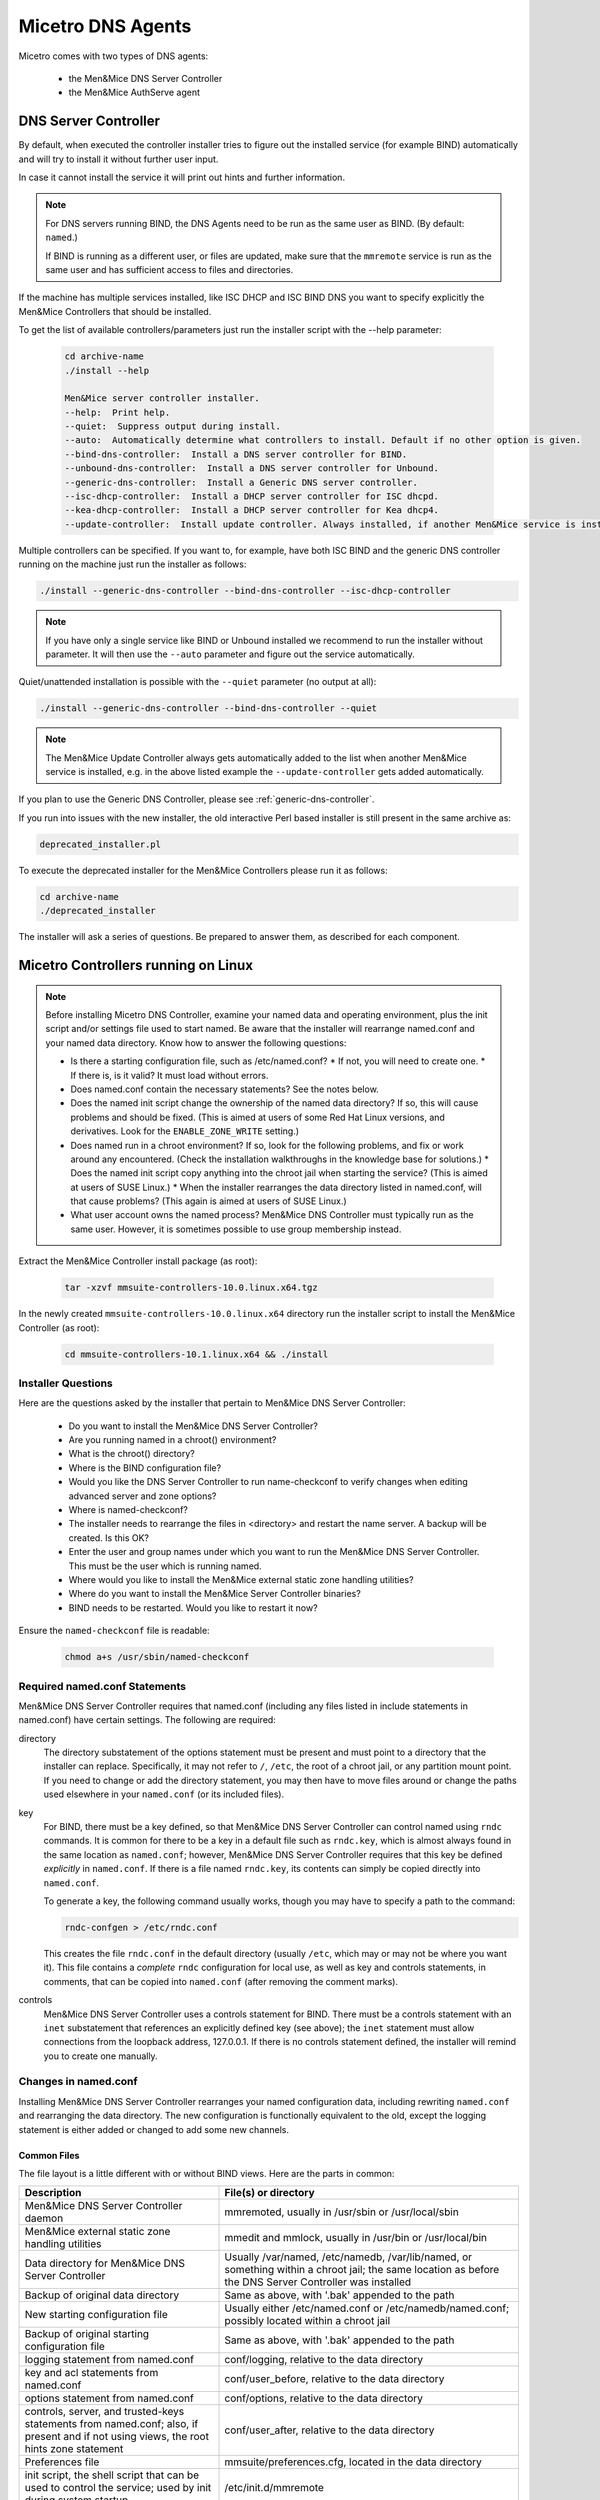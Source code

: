 .. meta::
   :description: Installing the Men&Mice DNS Agent for Micetro by Men&Mice
   :keywords: DNS, DNS Agent, Micetro, BIND, Unbound, AuthServe

.. _install-dns-controllers:

Micetro DNS Agents
==================

Micetro comes with two types of DNS agents: 

   * the Men&Mice DNS Server Controller
   * the Men&Mice AuthServe agent

DNS Server Controller
---------------------

By default, when executed the controller installer tries to figure out the installed service (for example BIND) automatically and will try to install it without further user input.

In case it cannot install the service it will print out hints and further information.

.. note::
  For DNS servers running BIND, the DNS Agents need to be run as the same user as BIND. (By default: ``named``.)

  If BIND is running as a different user, or files are updated, make sure that the ``mmremote`` service is run as the same user and has sufficient access to files and directories.

If the machine has multiple services installed, like ISC DHCP and ISC BIND DNS you want to specify explicitly the Men&Mice Controllers that should be installed.

To get the list of available controllers/parameters just run the installer script with the --help parameter:

  .. code-block:: bash

    cd archive-name
    ./install --help

    Men&Mice server controller installer.
    --help:  Print help.
    --quiet:  Suppress output during install.
    --auto:  Automatically determine what controllers to install. Default if no other option is given.
    --bind-dns-controller:  Install a DNS server controller for BIND.
    --unbound-dns-controller:  Install a DNS server controller for Unbound.
    --generic-dns-controller:  Install a Generic DNS server controller.
    --isc-dhcp-controller:  Install a DHCP server controller for ISC dhcpd.
    --kea-dhcp-controller:  Install a DHCP server controller for Kea dhcp4.
    --update-controller:  Install update controller. Always installed, if another Men&Mice service is installed.

Multiple controllers can be specified. If you want to, for example, have both ISC BIND and the generic DNS controller running on the machine just run the installer as follows:

.. code-block:: bash

  ./install --generic-dns-controller --bind-dns-controller --isc-dhcp-controller

.. note::
  If you have only a single service like BIND or Unbound installed we recommend to run the installer without parameter. It will then use the ``--auto`` parameter and figure out the service automatically.

Quiet/unattended installation is possible with the ``--quiet`` parameter (no output at all):

.. code-block:: bash

  ./install --generic-dns-controller --bind-dns-controller --quiet

.. note::
  The Men&Mice Update Controller always gets automatically added to the list when another Men&Mice service is installed, e.g. in the above listed example the ``--update-controller`` gets added automatically.

If you plan to use the Generic DNS Controller, please see :ref:`generic-dns-controller`.

If you run into issues with the new installer, the old interactive Perl based installer is still present in the same archive as:

.. code-block::

  deprecated_installer.pl

To execute the deprecated installer for the Men&Mice Controllers please run it as follows:

.. code-block:: bash

  cd archive-name
  ./deprecated_installer

The installer will ask a series of questions. Be prepared to answer them, as described for each component.

Micetro Controllers running on Linux
---------------------------------

.. note::
  Before installing Micetro DNS Controller, examine your named data and operating environment, plus the init script and/or settings file used to start named. Be aware that the installer will rearrange named.conf and your named data directory. Know how to answer the following questions:

  * Is there a starting configuration file, such as /etc/named.conf?
    * If not, you will need to create one.
    * If there is, is it valid? It must load without errors.

  * Does named.conf contain the necessary statements? See the notes below.

  * Does the named init script change the ownership of the named data directory? If so, this will cause problems and should be fixed. (This is aimed at users of some Red Hat Linux versions, and derivatives. Look for the ``ENABLE_ZONE_WRITE`` setting.)

  * Does named run in a chroot environment? If so, look for the following problems, and fix or work around any encountered. (Check the installation walkthroughs in the knowledge base for solutions.)
    * Does the named init script copy anything into the chroot jail when starting the service? (This is aimed at users of SUSE Linux.)
    * When the installer rearranges the data directory listed in named.conf, will that cause problems? (This again is aimed at users of SUSE Linux.)

  * What user account owns the named process? Men&Mice DNS Controller must typically run as the same user. However, it is sometimes possible to use group membership instead.

Extract the Men&Mice Controller install package (as root):

  .. code-block:: bash

    tar -xzvf mmsuite-controllers-10.0.linux.x64.tgz

In the newly created ``mmsuite-controllers-10.0.linux.x64`` directory run the installer script to install the Men&Mice Controller (as root):

  .. code-block:: bash

    cd mmsuite-controllers-10.1.linux.x64 && ./install

Installer Questions
^^^^^^^^^^^^^^^^^^^

Here are the questions asked by the installer that pertain to Men&Mice DNS Server Controller:

  * Do you want to install the Men&Mice DNS Server Controller?
  * Are you running named in a chroot() environment?
  * What is the chroot() directory?
  * Where is the BIND configuration file?
  * Would you like the DNS Server Controller to run name-checkconf to verify changes when editing advanced server and zone options?
  * Where is named-checkconf?
  * The installer needs to rearrange the files in <directory> and restart the name server. A backup will be created. Is this OK?
  * Enter the user and group names under which you want to run the Men&Mice DNS Server Controller. This must be the user which is running named.
  * Where would you like to install the Men&Mice external static zone handling utilities?
  * Where do you want to install the Men&Mice Server Controller binaries?
  * BIND needs to be restarted. Would you like to restart it now?

Ensure the ``named-checkconf`` file is readable:

  .. code-block:: bash

    chmod a+s /usr/sbin/named-checkconf

Required named.conf Statements
^^^^^^^^^^^^^^^^^^^^^^^^^^^^^^

Men&Mice DNS Server Controller requires that named.conf (including any files listed in include statements in named.conf) have certain settings. The following are required:

directory
  The directory substatement of the options statement must be present and must point to a directory that the installer can replace. Specifically, it may not refer to ``/``, ``/etc``, the root of a chroot jail, or any partition mount point. If you need to change or add the directory statement, you may then have to move files around or change the paths used elsewhere in your ``named.conf`` (or its included files).

key
  For BIND, there must be a key defined, so that Men&Mice DNS Server Controller can control named using ``rndc`` commands. It is common for there to be a key in a default file such as ``rndc.key``, which is almost always found in the same location as ``named.conf``; however, Men&Mice DNS Server Controller requires that this key be defined *explicitly* in ``named.conf``. If there is a file named ``rndc.key``, its contents can simply be copied directly into ``named.conf``.

  To generate a key, the following command usually works, though you may have to specify a path to the command:

  .. code-block:: bash

    rndc-confgen > /etc/rndc.conf

  This creates the file ``rndc.conf`` in the default directory (usually ``/etc``, which may or may not be where you want it). This file contains a *complete* ``rndc`` configuration for local use, as well as key and controls statements, in comments, that can be copied into ``named.conf`` (after removing the comment marks).

controls
  Men&Mice DNS Server Controller uses a controls statement for BIND. There must be a controls statement with an ``inet`` substatement that references an explicitly defined key (see above); the ``inet`` statement must allow connections from the loopback address, 127.0.0.1. If there is no controls statement defined, the installer will remind you to create one manually.

Changes in named.conf
^^^^^^^^^^^^^^^^^^^^^

Installing Men&Mice DNS Server Controller rearranges your named configuration data, including rewriting ``named.conf`` and rearranging the data directory. The new configuration is functionally equivalent to the old, except the logging statement is either added or changed to add some new channels.

Common Files
""""""""""""

The file layout is a little different with or without BIND views. Here are the parts in common:

.. csv-table::
  :header: "Description", "File(s) or directory"
  :widths: 40, 60

  "Men&Mice DNS Server Controller daemon", "mmremoted, usually in /usr/sbin or /usr/local/sbin"
  "Men&Mice external static zone handling utilities", "mmedit and mmlock, usually in /usr/bin or /usr/local/bin"
  "Data directory for Men&Mice DNS Server Controller", "Usually /var/named, /etc/namedb, /var/lib/named, or something within a chroot jail; the same location as before the DNS Server Controller was installed"
  "Backup of original data directory", "Same as above, with '.bak' appended to the path"
  "New starting configuration file", "Usually either /etc/named.conf or /etc/namedb/named.conf; possibly located within a chroot jail"
  "Backup of original starting configuration file", "Same as above, with '.bak' appended to the path"
  "logging statement from named.conf", "conf/logging, relative to the data directory"
  "key and acl statements from named.conf", "conf/user_before, relative to the data directory"
  "options statement from named.conf", "conf/options, relative to the data directory"
  "controls, server, and trusted-keys statements from named.conf; also, if present and if not using views, the root hints zone statement", "conf/user_after, relative to the data directory"
  "Preferences file", "mmsuite/preferences.cfg, located in the data directory"
  "init script, the shell script that can be used to control the service; used by init during system startup", "/etc/init.d/mmremote"
  "settings file used by the init script (Ubuntu Linux only)", "/etc/default/mmremote"

**Without Views**

If views are not defined, the following files are created inside the data directory:

.. csv-table:: Without BIND views
  :header: "Description", "File(s) or directory"
  :widths: 40, 60

  "List of include statements, one for each zone statement file", "conf/zones"
  "Directory of zone statement files", "conf/zoneopt"
  "A sample zone statement file, for the zone 'localhost'.", "conf/zoneopt/localhost.opt"
  "Directory of primary master zone files", "hosts/masters"
  "Directory of secondary zone files", "hosts/slaves"
  "A sample zone file, for the primary master zone 'localhost.'", "hosts/masters/localhost-hosts"

**With views**

If views are defined, the following files are created inside the data directory:

.. csv-table:: With BIND views
  :header: "Description", "File(s) or directory"
  :widths: 40, 60

  "View statements, not including zone statements within each view", "conf/zones"
  "List of include statements for a particular view, one for each zone statement file", "conf/zones_viewname"
  "Directory of zone statement files for a particular view", "conf/zo_viewname"
  "A sample zone statement file, for the zone 'localhost'. in the view 'internal'", "conf/zo_internal/localhost.opt"
  "Directory of primary master zone files for a particular view", "hosts/view_viewname/masters"
  "Directory of secondary zone files for a particular view", "hosts/view_viewname/slaves"
  "A sample zone file, for the primary master zone 'localhost.' in the view 'internal'", "hosts/view_internal/masters/localhost-hosts"

Removing the DNS Server Controller and Reverting to Original Data
^^^^^^^^^^^^^^^^^^^^^^^^^^^^^^^^^^^^^^^^^^^^^^^^^^^^^^^^^^^^^^^^^

To remove the DNS Server Controller, first use the init script to stop the service (give it the *stop* argument). Then simply delete the daemon and the init script, and remove any references to the init script in the rest of the boot system if necessary. To revert to your original data, stop named with its init script. Then delete the initial configuration file and the data directory and rename the originals, removing the ".bak" from their names.

SELinux
^^^^^^^

.. note::
  The following commands apply to Linux distributions based on RedHat EL 8 or higher. Your distribution may differ.

After installing the DNS Server Controller, run the following commands as root:

.. code-block:: bash

  semanage fcontext -a -t named_cache_t --ftype f "/var/named(/.*)?"
  semanage fcontext -a -t named_cache_t --ftype d "/var/named(/.*)?"
  semanage fcontext -a -t named_conf_t --ftype f "/var/named/conf(/.*)?"
  semanage fcontext -a -t named_conf_t --ftype d "/var/named/conf(/.*)?"
  semanage fcontext -a -t named_zone_t --ftype f "/var/named/hosts(/.*)?"
  semanage fcontext -a -t named_zone_t --ftype d "/var/named/hosts(/.*)?"
  restorecon -rv /var/named

These will adjust the SELinux security label for the BIND 9 configuration and zone files.

.. note::
  Due to the complexity of and variation between SELinux configuration files, we are unable to officially support SELinux configuration at this time, as SELinux settings can interfere with the normal operation of named after its configuration has been rewritten by the installer for Men&Mice DNS Server Controller. It is possible to make ``named``, Micetro, and SELinux all work together, but we cannot currently offer official support for this.

The $INCLUDE and $GENERATE Directives
^^^^^^^^^^^^^^^^^^^^^^^^^^^^^^^^^^^^^

Please refer to the following articles for information about how these directives are handled in Men&Mice Suite.

* :ref:`dns-controller-include`

* :ref:`dns-controller-generate`

Installation with Dynamic Zones
^^^^^^^^^^^^^^^^^^^^^^^^^^^^^^^

Men&Mice Suite expects dynamic zones to be made dynamic by allowing signed updates. Any dynamic zone must have an allow-update statement whose ACL contains a key. If you do not otherwise have a need for signed updates, add the rndc key (or any other key) to the list.

Furthermore, after installation, be sure that your server allows zone transfers of dynamic zones to the loopback address, 127.0.0.1, or users will be unable to open dynamic zones from this server. Zone transfer restrictions can be set or changed in the server's and in each zone's **Options** window in the Men&Mice Management Console.

Verify the DNS Server Controller is running
^^^^^^^^^^^^^^^^^^^^^^^^^^^^^^^^^^^^^^^^^^^

Verify the Controller application is running:

.. code-block:: bash

  systemctl status mmremote

Micetrol Server Controller running on Windows
---------------------------------------------

Active Directory Integrated Zones and Other Dynamic Zones
^^^^^^^^^^^^^^^^^^^^^^^^^^^^^^^^^^^^^^^^^^^^^^^^^^^^^^^^^

In order to open a dynamic zone, Micetro must read it from the DNS service rather than from a file. The way this is done is via *zone transfer*. On Windows Server 2003 and later, the zone transfer restriction setting in the zone's options window must be set to allow transfers to an explicit list of IP addresses that includes the server's own address. The default setting of allowing zone transfers to any server listed in the zone's NS records will not suffice.

In some cases, Micetro DNS Server Controller will also need to be told specifically which interface to use when requesting zone transfers. If you have trouble opening a dynamic zone after setting the zone's transfer restrictions appropriately, check the Event Log / Application Log for messages from Men&Mice DNS Server Controller. If there is a message indicating that it was unable to get a zone transfer, note the address it tried to use; you can either add that IP address to the transfer restrictions list, or else edit a configuration file for Men&Mice DNS Server Controller.

To configure the DNS Server Controller to use a different address, edit the service's preferences.cfg file on the DNS server computer. The file is located in one of the following two locations, where {Windows} is probably C:\\Windows:

* {Windows}\\System32\\dns\\mmsuite\\preferences.cfg
* C:\\Documents and Settings\\All Users\\Application Data\\Men and Mice\\DNS Server Controller\\preferences.cfg
* C:\\ProgramData\\Men and Mice\\DNS Server Controller\\preferences.cfg

If the file does not exist, create it. The file is a text file in a simple XML-based format. Add the following element, replacing the dummy address here with the server's correct network address:

.. code-block::

  <DNSServerAddress value="192.0.2.1"/>

Save the file, and then restart Men&Mice DNS Server Controller using :menuselection:`Administrative Tools --> Services` in Windows. Then also restart Men&Mice Central, so that it can cache the zone's contents.

.. note::
  For Active Directory-integrated zones, other domain controllers running Microsoft DNS do not need to get zone transfers. This is because the zone data is replicated through LDAP, rather than through zone transfers. Thus, for an AD-integrated zone, the zone transfer restriction list might need only the server's own address.

Running Micetro DNS Server Controller under a privileged user account / Server type: "Microsoft Server Controller-Free"
^^^^^^^^^^^^^^^^^^^^^^^^^^^^^^^^^^^^^^^^^^^^^^^^^^^^^^^^^^^^^^^^^^^^^^^^^^^^^^^^^^^^^^^^^^^^^^^^^^^^^^^^^^^^^^^^^^^

Normally, the Men&Mice DNS Server Controller is installed on only *one* host in an Active Directory forest, or one copy per site. That installation can then manage all MS DNS servers in the forest, or in the site, using Microsoft's own DNS management API. In order for this to work, the service needs to run as a user that has DNS management privileges (i.e. the AD service account must be a member of the DNSAdmins group of the domain).

To configure Men&Mice DNS Server Controller to access DNS servers on remote computers, do the following:

 1. Start the Windows 'Services' program and open the properties dialog box for Men&Mice DNS Server Controller.
 2. Click the :guilabel:`Log On` tab. The :guilabel:`Local System account` radio button is most likely selected.
 3. Click the :guilabel:`This account` radio button and enter the name and password of a Windows user that is a member of the Administrators group.
 4. Close the dialog box and restart the Men&Mice DNS Server Controller service.

If Men&Mice DNS Server Controller is run as a local system service (the default), then it will only be able to manage the MS DNS service on the same host.

Enable the Generic DNS Server Controller functionality
^^^^^^^^^^^^^^^^^^^^^^^^^^^^^^^^^^^^^^^^^^^^^^^^^^^^^^

If the Controller should be configured to run a connector script in order to interface with other DNS servers than the natively supported Windows DNS/Unix BIND DNS, the script interpreter and the connector script must be configured in the controllers ``preferences.cfg`` file.

The file is a text file in a simple XML-based format. Add the following element, replacing the dummy script interpreter and script:

.. code-block:: XML

  <GenericDNSScript value="python /scripts/genericDNS.py" />

Configure the DNS Server Controller to work with Microsoft Azure DNS
^^^^^^^^^^^^^^^^^^^^^^^^^^^^^^^^^^^^^^^^^^^^^^^^^^^^^^^^^^^^^^^^^^^^

For information on configuring Microsoft Azure DNS, see :ref:`configure-azure-dns`.

Where to install Men&Mice DNS Server Controller
^^^^^^^^^^^^^^^^^^^^^^^^^^^^^^^^^^^^^^^^^^^^^^^^

If Men&Mice Central is installed on a Windows host, then one option is to install Men&Mice DNS Server Controller on the same host. If this is not done, then the system will need to be told where to find the DNS Server Controller when adding a new DNS server to the system. This will be presented as connecting via proxy.

.. note::
  The Men&Mice communication protocol used to control a DNS server is more efficient than the Microsoft protocol. This means that if a DNS server is separated from Men&Mice Central by a slow network link, it is more efficient to install a copy of the Men&Mice DNS Server Controller in the same local network (the same site, typically) as the DNS server.
  
If you plan to use the Generic DNS Agent, please see :ref:`generic-dns-controller`.
 
AuthServe Agent
---------------
  
Agent Setup
^^^^^^^^^^^^
  
Download
""""""""
Download the latest package from https://download.menandmice.com/ and extract the installer into ``/var/mmsuite``. A different location for the agent can also be chosen if preferred.
  
.. code-block::
 
   mkdir -p /var/mmsuite && cd /var/mmsuite

   # Assuming the package is in local directory
   tar oxzf ./mm-authserve-agent.tar.gz

   # Ensure that the user running the service owns the agent files 
   chown ${SUDO_USER:-$USER}: -R mm-authserve-agent

   # Enter the extracted directory and proceed to configure the agent
   cd mm-authserve-agent

Installing the Agent
""""""""""""""""""""

   1. Install the agent as a service with ``sudo ./install``. Note that the install script requires Python. Make sure that the user that runs the install script is the same user that owns the ``mm-authserve-agent`` folder.
   2. Copy the agent setup key that the install script prints out. The Men&Mice AuthServe Agent should now be up and running but you need to connect it to Central to be able to manage it through Micetro.

.. note::
   The Men&Mice AuthServe Agent runs on port 50051 and Central runs on port 1231. Ensure that no firewall settings prevent connection from Central to the agent.
   
Adding the Agent to Central
"""""""""""""""""""""""""""
   1. Select :guilabel:Admin`` on the top navigation bar.
   2. Click :guilabel:`Service Management` on the menu bar at the top of the admin workspace.
   3. Click :guilabel:`Add Service` above the list of services.
   4. On the list of services, select **AuthServe**.
   5. Click the :guilabel:`New Agent` tab, fill in the information`.
   
       .. image:: ../../images/add-authserve.png
          :width: 65%
      
      *  **Agent host**: the hostname or IP address of the machine where the agent is located. Note that the Central machine must of course be able to communicate with the agent machine. 
      * **Agent display name**: this box is optional and should be filled in if you want your agent to be displayed in the UI under some other name than the hostname/IP address.
      * **Agent setup key**: enter the setup key for the agent that you copied earlier from the agent installation script. If you forgot to copy it, you can also find it located in the ssl directory which can be found under the agent directory on the agent machine. The agent also prints it out on startup if it hasn’t been added to a Central server yet. The setup key is used to encrypt certificates that Central sends over to the agent. These certificates are then used to allow for a secure encrypted connection to be created between Central and the agent.

.. note::
   If the agent you are adding to Central has been previously added to a Central server you will have to remove the SSL directory and restart the agent before adding. The restart will generate a new setup key that you should use when adding the agent.  
  
   6. When you are finished, click :guilabel:`Next`.
   7. Enter :guilabel:`Service name` and the Nominum Command Channel used to connect to ANS in the :guilabel:`Channel` box. If you have some custom properties defined for DNS servers in your Micetro setup, you can fill in values for them as well in this panel. 
   8. Click :guilabel:`Add`. Micetro should now have a secure connection to the Men&Mice AuthServe Agent and you should be able to manage your AuthServe DNS server.
